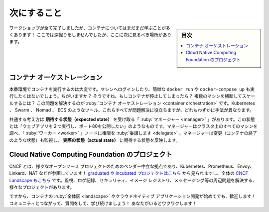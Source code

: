 ﻿.. -*- coding: utf-8 -*-
.. URL: https://docs.docker.com/get-started/11_what_next/
   doc version: 20.10
      https://github.com/docker/docker.github.io/blob/master/get-started/11_what_next.md
.. check date: 2022/04/22
.. Commits on Feb 2, 2021 dc7352020eb1e19aa7319c895c01970dd011d0e0
.. -----------------------------------------------------------------------------

.. what next
.. _get-started-what-next:

========================================
次にすること
========================================

.. sidebar:: 目次

   .. contents:: 
       :depth: 2
       :local:

.. Although we’re done with our workshop, there’s still a LOT more to learn about containers! We’re not going to go deep-dive here, but here are a few other areas to look at next!

ワークショップが全て完了しましたが、コンテナについてはまだまだ学ぶことが多くあります！ ここでは深掘りをしませんでしたが、ここに次に見るべき場所があります。

.. Container orchestration
コンテナ オーケストレーション
==============================

.. Running containers in production is tough. You don’t want to log into a machine and simply run a docker run or docker-compose up. Why not? Well, what happens if the containers die? How do you scale across several machines? Container orchestration solves this problem. Tools like Kubernetes, Swarm, Nomad, and ECS all help solve this problem, all in slightly different ways.

本番環境でコンテナを実行するのは大変です。マシンへログインしたり、簡単な ``docker run`` や ``docker-compose up`` も実行したくはないでしょう。ちがいますか？ そうですね、もしコンテナが停止してしまったら？ 複数のマシンを横断してスケールするには？ この問題を解決するのが :ruby:`コンテナ オーケストレーション <container orchestration>` です。Kubernetes 、 Swarm 、 Nomad 、 ECS のようなツール、これらすべてが問題解決に役立ちますが、どれもわずかに手法が異なります。

.. The general idea is that you have “managers” who receive expected state. This state might be “I want to run two instances of my web app and expose port 80.” The managers then look at all of the machines in the cluster and delegate work to “worker” nodes. The managers watch for changes (such as a container quitting) and then work to make actual state reflect the expected state.

共通する考え方は **期待する状態（expected state）** を受け取る「 :ruby:`マネージャー <manager>` 」があります。この状態とは「ウェブアプリを２つ実行し、ポート80を公開したい」のようなものです。マネージャーはクラスタ上のすべてのマシンを調べ、「 :ruby:`ワーカー <worker>` 」ノードに権限を :ruby:`委譲します <delegate>` 。マネージャーは変更（コンテナの終了のような状態）も監視し、 **実際の状態（actual state）** に期待する状態を反映します。

.. Cloud Native Computing Foundation projects
Cloud Native Computing Foundation のプロジェクト
======================================================================

.. The CNCF is a vendor-neutral home for various open-source projects, including Kubernetes, Prometheus, Envoy, Linkerd, NATS, and more! You can view the graduated and incubated projects here and the entire CNCF Landscape here. There are a LOT of projects to help solve problems around monitoring, logging, security, image registries, messaging, and more!

CNCF とは、様々なオープンソース プロジェクトのためのベンダー中立な拠点であり、Kubernetes、Prometheus、Envoy、Linkerd、NAT などが参画しています！ `graduated や incubated プロジェクトはこちら <https://www.cncf.io/projects/>`_ から見られますし、全体の `CNCF Landscape もこちら <https://landscape.cncf.io/>`_ です。監視、ログ記録、セキュリティ、イメージ レジストリ、メッセージング等の周辺問題を解決する、様々なプロジェクトがあります。

.. So, if you’re new to the container landscape and cloud-native application development, welcome! Please connect with the community, ask questions, and keep learning! We’re excited to have you!

ですから、コンテナの :ruby:`全体図 <landscape>` やクラウドネイティブ アプリケーション開発が始めてでも、歓迎します！ コミュニティとつながって、質問をして、学び続けましょう！ あなたがいるとワクワクします！

.. seealso::

   What next
      https://docs.docker.com/get-started/11_what_next/


